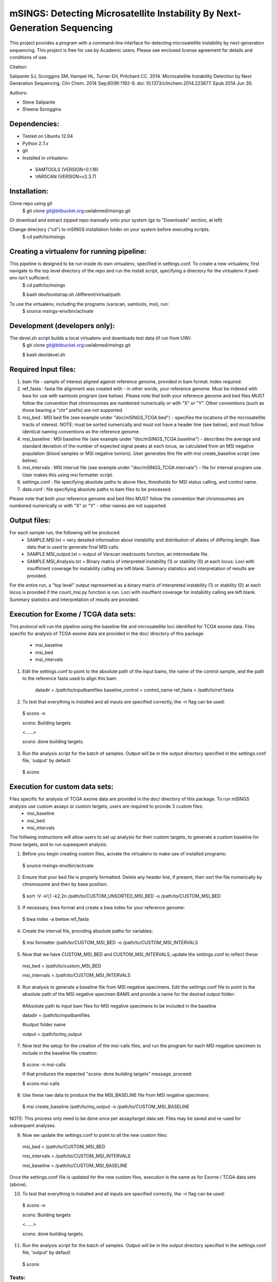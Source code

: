 mSINGS: Detecting Microsatellite Instability By Next-Generation Sequencing
============================================================================
This project provides a program with a command-line interface for detecting microsatellite instability by next-generation sequencing.  This project is free for use by Academic users.  Please see enclosed license agreement for details and conditions of use.

Citation:

Salipante SJ, Scroggins SM, Hampel HL, Turner EH, Pritchard CC.  2014. Microsatellite Instability Detection by Next Generation Sequencing.  Clin Chem. 2014 Sep;60(9):1192-9. doi: 10.1373/clinchem.2014.223677. Epub 2014 Jun 30.

Authors:

* Steve Salipante
* Sheena Scroggins

Dependencies:
-------------

* Tested on Ubuntu 12.04
* Python 2.7.x
* git
* Installed in virtualenv:

 * SAMTOOLS (VERSION=0.1.18)
 * VARSCAN (VERSION=v2.3.7)

Installation:
-------------
Clone repo using git
     $ git clone git@bitbucket.org:uwlabmed/msings.git

Or download and extract zipped repo manually onto your system (go to "Downloads" section, at left)

Change directory ("cd") to mSINGS installation folder on your system before executing scripts.
     $ cd path/to/msings

Creating a virtualenv for running pipeline:
--------------------------------------------
This pipeline is designed to be run inside its own virtualenv, specified in settings.conf. To create a new virtualenv, first navigate to the top level directory of the repo and run the install script, specifying a directory for the virtualenv if pwd-env isn't sufficient:
     $ cd path/to/msings

     $ bash dev/bootstrap.sh /different/virtual/path

To use the virtualenv, including the programs (varscan, samtools, msi), run:
     $ source msings-env/bin/activate

Development (developers only):
-----------
The devel.sh script builds a local virtualenv and downloads test data (if run from UW):
     $ git clone git@bitbucket.org:uwlabmed/msings.git

     $ bash dev/devel.sh 

Required Input files:
------------
1. bam file - sample of interest aligned against reference genome, provided in bam format. Index required. 

2. ref_fasta : fasta file alignment was created with - in other words, your reference genome.  Must be indexed with bwa for use with samtools program (see below).  Please note that both your reference genome and bed files MUST follow the convention that chromosomes are numbered numerically or with "X" or "Y".  Other conventions (such as those bearing a "chr" prefix) are not supported.

3. msi_bed : MSI bed file (see example under "doc/mSINGS_TCGA.bed") - specifies the locations of the microsatellite tracts of interest.  NOTE:  must be sorted numerically and must not have a header line (see below), and must follow identical naming conventions as the reference genome.

4. msi_baseline : MSI baseline file (see example under "doc/mSINGS_TCGA.baseline")  - describes the average and standard deviation of the number of expected signal peaks at each locus, as calculated from an MSI negative population (blood samples or MSI negative tumors).  User generates this file with msi create_baseline script (see below).

5. msi_intervals : MSI interval file (see example under "doc/mSINGS_TCGA.intervals")  - file for internal program use.  User makes this using msi formatter script.

6. settings.conf : file specifying absolute paths to above files, thresholds for MSI status calling, and control name.

7. data.conf : file specifying absolute paths to bam files to be processed. 

Please note that both your reference genome and bed files MUST follow the convention that chromosomes are numbered numerically or with "X" or "Y" - other names are not supported.


Output files:
------------
For each sample run, the following will be produced:
 * SAMPLE.MSI.txt = very detailed information about instability and distribution of alleles of differing length.  Raw data that is used to generate final MSI calls.
 * SAMPLE.MSI_output.txt = output of Varscan readcounts function, an intermediate file.
 * SAMPLE.MSI_Analysis.txt = Binary matrix of interpreted instability (1) or stability (0) at each locus. Loci with insufficient coverage for instability calling are left blank. Summary statistics and interpretation of results are provided.

For the entire run, a "top level" output represented as a binary matrix of interpreted instability (1) or stability (0) at each locus is provided if the count_msi.py function is run. Loci with insuffient coverage for instability calling are left blank. Summary statistics and interpretation of results are provided.

Execution for Exome / TCGA data sets:
----------
This protocol will run the pipeline using the baseline file and microsatellite loci identified for TCGA exome data.
Files specific for analysis of TCGA exome data are provided in the doc/ directory of this package. 
 * msi_baseline 
 * msi_bed 
 * msi_intervals 

1. Edit the settings.conf to point to the absolute path of the input bams, the name of the control sample, and the path to the reference fasta used to align this bam:

    datadir = /path/to/inputbamfiles  
    baseline_control = control_name
    ref_fasta = /path/to/ref.fasta

2. To test that everything is installed and all inputs are specified correctly, the -n flag can be used: 

  $ scons -n
  
  scons: Building targets

  <......>

  scons: done building targets.

3. Run the analysis script for the batch of samples. Output will be in the output directory specified in the settings.conf file, 'output' by default

 $ scons 

Execution for custom data sets:
-------------------
Files specific for analysis of TCGA exome data are provided in the doc/ directory of this package. To run mSINGS analysis use custom assays or custom targets, users are required to provide 3 custom files:
 * msi_baseline 
 * msi_bed 
 * msi_intervals 

The folllwing instructions will allow users to set up analysis for their custom targets, to generate a custom baseline for those targets, and to run supsequent analysis.

1. Before you begin creating custom files, acivate the virtualenv to make use of installed programs:
  
 $ source msings-env/bin/activate

2. Ensure that your bed file is properly formatted.  Delete any header line, if present, then sort the file numerically by chromosome and then by base position:

 $ sort -V -k1,1 -k2,2n /path/to/CUSTOM_UNSORTED_MSI_BED -o /path/to/CUSTOM_MSI_BED

3. If necessary, bwa format and create a bwa index for your reference genome:

 $ bwa index -a bwtsw ref_fasta

4. Create the interval file, providing absolute paths for variables:

 $ msi formatter /path/to/CUSTOM_MSI_BED -o /path/to/CUSTOM_MSI_INTERVALS

5. Now that we have CUSTOM_MSI_BED and CUSTOM_MSI_INTERVALS, update the settings.conf to reflect these:

  msi_bed = /path/to/custom_MSI_BED

  msi_intervals = /path/to/CUSTOM_MSI_INTERVALS

6. Run analysis to generate a baseline file from MSI negative specimens.  Edit the settings.conf file to point to the absolute path of the MSI negative specimen BAMS and provide a name for the desired output folder: 

  #Absolute path to input bam files for MSI negative specimens to be included in the baseline

  datadir = /path/to/inputbamfiles 

  #output folder name

  output = /path/to/my_output


7. Now test the setup for the creation of the msi-calls files, and run the program for each MSI negative specimen to include in the baseline file creation:

 $ scons -n msi-calls

 If that produces the expected "scons: done building targets" message, proceed: 

 $ scons msi-calls

8. Use these raw data to produce the the MSI_BASELINE file from MSI negative specimens

 $ msi create_baseline /path/to/my_output -o /path/to/CUSTOM_MSI_BASELINE

NOTE: This process only need to be done once per assay/target data set. Files may be saved and re-used for subsequent analyses. 

9. Now we update the settings.conf to point to all the new custom files:

 msi_bed = /path/to/CUSTOM_MSI_BED

 msi_intervals = /path/to/CUSTOM_MSI_INTERVALS

 msi_baseline = /path/to/CUSTOM_MSI_BASELINE
 
Once the settings.conf file is updated for the new custom files, execution is the same as for Exome / TCGA data sets (above).  

10. To test that everything is installed and all inputs are specified correctly, the -n flag can be used: 

  $ scons -n
  
  scons: Building targets

  <......>

  scons: done building targets.

11. Run the analysis script for the batch of samples. Output will be in the output directory specified in the settings.conf file, 'output' by default

 $ scons 
 
Tests:
^^^^^^

   cd msings
   source msings-env/bin/active
   ./testall

Should yield the following message:
 Ran 11 tests in 0.068s

 OK

https://bitbucket.org/uwlabmed/msings